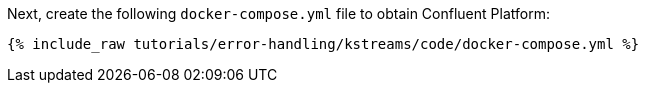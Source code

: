Next, create the following `docker-compose.yml` file to obtain Confluent Platform:

+++++
<pre class="snippet"><code class="dockerfile">{% include_raw tutorials/error-handling/kstreams/code/docker-compose.yml %}</code></pre>
+++++
